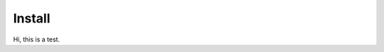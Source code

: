 #####################################
Install
#####################################

Hi, this is a test.
